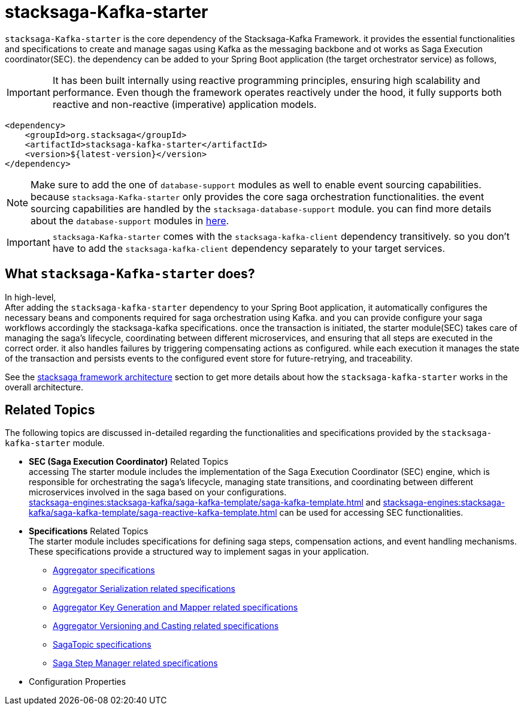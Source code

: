 :description: Discover the stacksaga kafka starter, the core dependency for orchestrating distributed sagas in Spring Boot microservices using Kafka.
:keywords: Stacksaga, Kafka, Saga Pattern, stacksaga-Kafka-starter, Distributed Transactions, Microservices, Spring Boot, Orchestration, Event Sourcing, Compensation, Fault Tolerance, SEC, Saga Execution Coordinator

= stacksaga-Kafka-starter

`stacksaga-Kafka-starter` is the core dependency of the Stacksaga-Kafka Framework. it provides the essential functionalities and specifications to create and manage sagas using Kafka as the messaging backbone and ot works as Saga Execution coordinator(SEC). the dependency can be added to your Spring Boot application (the target orchestrator service) as follows,

IMPORTANT: It has been built internally using reactive programming principles, ensuring high scalability and performance.
Even though the framework operates reactively under the hood, it fully supports both reactive and non-reactive (imperative) application models.

[source,xml]
----
<dependency>
    <groupId>org.stacksaga</groupId>
    <artifactId>stacksaga-kafka-starter</artifactId>
    <version>${latest-version}</version>
</dependency>
----

NOTE: Make sure to add the one of `database-support` modules as well to enable event sourcing capabilities. because `stacksaga-Kafka-starter` only provides the core saga orchestration functionalities. the event sourcing capabilities are handled by the `stacksaga-database-support` module. you can find more details about the `database-support` modules in xref:stacksaga-database-support:overview/database-support-overview.adoc[here].

IMPORTANT: `stacksaga-Kafka-starter` comes with the `stacksaga-kafka-client` dependency transitively. so you don't have to add the `stacksaga-kafka-client` dependency separately to your target services.

== What `stacksaga-Kafka-starter` does?

In high-level, +
After adding the `stacksaga-kafka-starter` dependency to your Spring Boot application, it automatically configures the necessary beans and components required for saga orchestration using Kafka. and you can provide configure your saga workflows accordingly the stacksaga-kafka specifications. once the transaction is initiated, the starter module(SEC) takes care of managing the saga's lifecycle, coordinating between different microservices, and ensuring that all steps are executed in the correct order. it also handles failures by triggering compensating actions as configured. while each execution it manages the state of the transaction and persists events to the configured event store for future-retrying, and traceability.

See the xref:stacksaga-engines:stacksaga-kafka/overview.adoc#stacksaga-kafka-architecture[stacksaga framework architecture] section to get more details about how the `stacksaga-kafka-starter` works in the overall architecture.

== Related Topics

The following topics are discussed in-detailed regarding the functionalities and specifications provided by the `stacksaga-kafka-starter` module.

* *SEC (Saga Execution Coordinator)* Related Topics +
accessing The starter module includes the implementation of the Saga Execution Coordinator (SEC) engine, which is responsible for orchestrating the saga's lifecycle, managing state transitions, and coordinating between different microservices involved in the saga based on your configurations. +
xref:stacksaga-engines:stacksaga-kafka/saga-kafka-template/saga-kafka-template.adoc[] and xref:stacksaga-engines:stacksaga-kafka/saga-kafka-template/saga-reactive-kafka-template.adoc[] can be used for accessing SEC functionalities.
* *Specifications* Related Topics +
The starter module includes specifications for defining saga steps, compensation actions, and event handling mechanisms.
These specifications provide a structured way to implement sagas in your application.
** xref:stacksaga-engines:stacksaga-kafka/aggregator/aggregator.adoc[Aggregator specifications]
** xref:stacksaga-engines:stacksaga-kafka/aggregator/aggregator_key_gen_custom_implementation.adoc[Aggregator Serialization related specifications]
** xref:stacksaga-engines:stacksaga-kafka/aggregator/aggregator_mapper_implementation.adoc[Aggregator Key Generation and Mapper related specifications]
** xref:stacksaga-engines:stacksaga-kafka/aggregator/aggregator_versioning_and_casting.adoc[Aggregator Versioning and Casting related specifications]
** xref:stacksaga-engines:stacksaga-kafka/saga-topic/saga-topic.adoc[SagaTopic specifications]
** xref:stacksaga-engines:stacksaga-kafka/saga-step-manager/saga-event-navigator.adoc[Saga Step Manager related specifications]
* Configuration Properties


